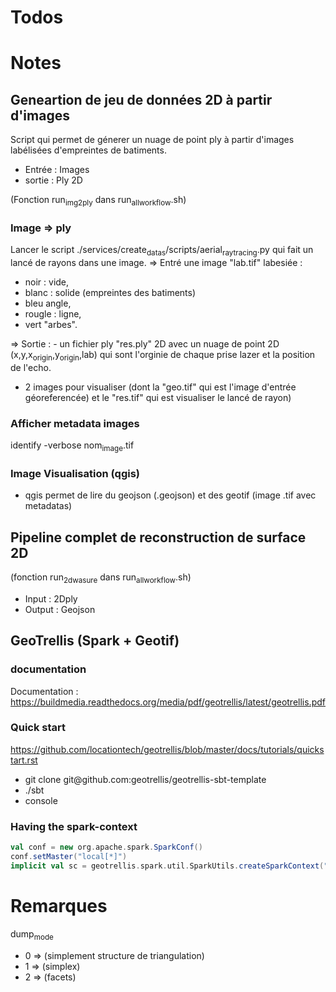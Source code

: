 
* Todos
* Notes
** Geneartion de jeu de données 2D à partir d'images
Script qui permet de génerer un nuage de point ply à partir d'images labélisées d'empreintes de batiments.
- Entrée : Images
- sortie : Ply 2D 
(Fonction run_img2ply dans run_all_workflow.sh)

*** Image => ply
Lancer le script  ./services/create_datas/scripts/aerial_raytracing.py qui fait un lancé de rayons dans une image.
=> Entré une image "lab.tif" labesiée : 
- noir  : vide,
- blanc : solide (empreintes des batiments)
- bleu angle,
- rougle : ligne,
- vert "arbes".
=> Sortie : - un fichier ply "res.ply" 2D avec un nuage de point 2D (x,y,x_origin,y_origin,lab) qui sont l'orginie de chaque prise lazer et la position de l'echo.
            - 2 images pour visualiser (dont la "geo.tif" qui est l'image d'entrée géoreferencée) et le "res.tif" qui est visualiser le lancé de rayon)

*** Afficher metadata images
   identify -verbose nom_image.tif
*** Image Visualisation (qgis)
- qgis permet de lire du geojson (.geojson) et des geotif (image .tif avec metadatas)



** Pipeline complet de reconstruction de surface 2D
(fonction run_2d_wasure dans run_all_workflow.sh)

- Input : 2Dply
- Output : Geojson 


** GeoTrellis  (Spark + Geotif)
*** documentation  
Documentation : https://buildmedia.readthedocs.org/media/pdf/geotrellis/latest/geotrellis.pdf

*** Quick start
    https://github.com/locationtech/geotrellis/blob/master/docs/tutorials/quickstart.rst

- git clone git@github.com:geotrellis/geotrellis-sbt-template
- ./sbt
- console

*** Having the spark-context
#+BEGIN_SRC scala
  val conf = new org.apache.spark.SparkConf()
  conf.setMaster("local[*]")
  implicit val sc = geotrellis.spark.util.SparkUtils.createSparkContext("Test console", conf)
#+END_SRC


* Remarques


dump_mode 
- 0 => (simplement structure de triangulation)
- 1 => (simplex)
- 2 => (facets)

